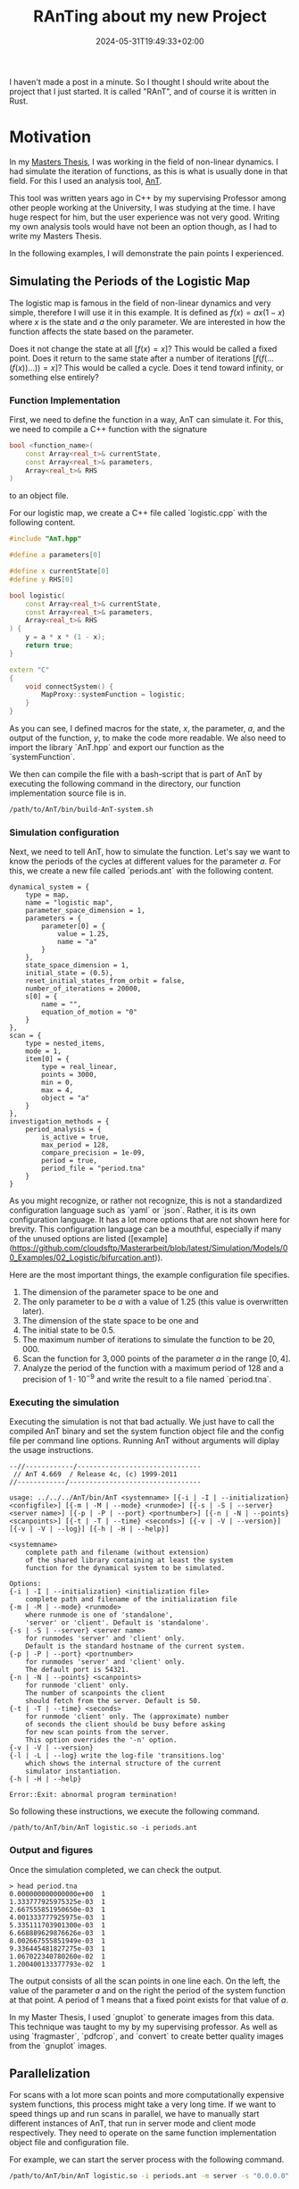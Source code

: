 #+title: RAnTing about my new Project
#+date: 2024-05-31T19:49:33+02:00
#+draft: t
#+images:
#+tags[]: nonlinear Rust



I haven't made a post in a minute.
So I thought I should write about the project that I just started.
It is called "RAnT", and of course it is written in Rust.

* Motivation

In my  [[https://github.com/cloudsftp/Masterarbeit/releases/tag/v1.1.2][Masters Thesis]], I was working in the field of non-linear dynamics.
I had simulate the iteration of functions, as this is what is usually done in that field.
For this I used an analysis tool, [[https://github.com/cloudsftp/AnT][AnT]].

This tool was written years ago in C++ by my supervising Professor among other people working at the University, I was studying at the time.
I have huge respect for him, but the user experience was not very good.
Writing my own analysis tools would have not been an option though, as I had to write my Masters Thesis.

In the following examples, I will demonstrate the pain points I experienced.

** Simulating the Periods of the Logistic Map

The logistic map is famous in the field of non-linear dynamics and very simple, therefore I will use it in this example.
It is defined as $f(x) = a x (1 - x)$ where $x$ is the state and $a$ the only parameter.
We are interested in how the function affects the state based on the parameter.

Does it not change the state at all $[f(x) = x]$?
This would be called a fixed point.
Does it return to the same state after a number of iterations $[f(f(...(f(x))...)) = x]$?
This would be called a cycle.
Does it tend toward infinity, or something else entirely?

*** Function Implementation

First, we need to define the function in a way, AnT can simulate it.
For this, we need to compile a C++ function with the signature

#+begin_src cpp
bool <function_name>(
    const Array<real_t>& currentState,
    const Array<real_t>& parameters,
    Array<real_t>& RHS
)
#+end_src

to an object file.

For our logistic map, we create a C++ file called `logistic.cpp` with the following content.

#+begin_src cpp
#include "AnT.hpp"

#define a parameters[0]

#define x currentState[0]
#define y RHS[0]

bool logistic(
    const Array<real_t>& currentState,
    const Array<real_t>& parameters,
    Array<real_t>& RHS
) {
    y = a * x * (1 - x);
    return true;
}

extern "C"
{
    void connectSystem() {
        MapProxy::systemFunction = logistic;
    }
}
#+end_src

As you can see, I defined macros for the state, $x$, the parameter, $a$, and the output of the function, $y$, to make the code more readable.
We also need to import the library `AnT.hpp` and export our function as the `systemFunction`.

We then can compile the file with a bash-script that is part of AnT by executing the following command in the directory, our function implementation source file is in.

#+begin_src bash
/path/to/AnT/bin/build-AnT-system.sh
#+end_src

*** Simulation configuration

Next, we need to tell AnT, how to simulate the function.
Let's say we want to know the periods of the cycles at different values for the parameter $a$.
For this, we create a new file called `periods.ant` with the following content.

#+begin_src
dynamical_system = {
    type = map,
    name = "logistic map",
    parameter_space_dimension = 1,
    parameters = {
        parameter[0] = {
            value = 1.25,
            name = "a"
        }
    },
    state_space_dimension = 1,
    initial_state = (0.5),
    reset_initial_states_from_orbit = false,
    number_of_iterations = 20000,
    s[0] = {
        name = "",
        equation_of_motion = "0"
    }
},
scan = {
    type = nested_items,
    mode = 1,
    item[0] = {
        type = real_linear,
        points = 3000,
        min = 0,
        max = 4,
        object = "a"
    }
},
investigation_methods = {
    period_analysis = {
        is_active = true,
        max_period = 128,
        compare_precision = 1e-09,
        period = true,
        period_file = "period.tna"
    }
}
#+end_src

As you might recognize, or rather not recognize, this is not a standardized configuration language such as `yaml` or `json`.
Rather, it is its own configuration language.
It has a lot more options that are not shown here for brevity.
This configuration language can be a mouthful, especially if many of the unused options are listed ([example](https://github.com/cloudsftp/Masterarbeit/blob/latest/Simulation/Models/00_Examples/02_Logistic/bifurcation.ant)).

Here are the most important things, the example configuration file specifies.
1. The dimension of the parameter space to be one and
1. The only parameter to be $a$ with a value of $1.25$ (this value is overwritten later).
1. The dimension of the state space to be one and
1. The initial state to be $0.5$.
1. The maximum number of iterations to simulate the function to be $20,000$.
1. Scan the function for $3,000$ points of the parameter $a$ in the range $[0, 4]$.
1. Analyze the period of the function with a maximum period of $128$ and a precision of $1 \cdot 10^{-9}$ and write the result to a file named `period.tna`.

*** Executing the simulation

Executing the simulation is not that bad actually.
We just have to call the compiled AnT binary and set the system function object file and the config file per command line options.
Running AnT without arguments will diplay the usage instructions.

#+begin_src
--//------------/-------------------------------
 // AnT 4.669  / Release 4c, (c) 1999-2011
//------------/---------------------------------

usage: ../../../AnT/bin/AnT <systemname> [{-i | -I | --initialization} <configfile>] [{-m | -M | --mode} <runmode>] [{-s | -S | --server} <server name>] [{-p | -P | --port} <portnumber>] [{-n | -N | --points} <scanpoints>] [{-t | -T | --time} <seconds>] [{-v | -V | --version}] [{-v | -V | --log}] [{-h | -H | --help}]

<systemname>
    complete path and filename (without extension)
    of the shared library containing at least the system
    function for the dynamical system to be simulated.

Options:
{-i | -I | --initialization} <initialization file>
    complete path and filename of the initialization file
{-m | -M | --mode} <runmode>
    where runmode is one of 'standalone',
    'server' or 'client'. Default is 'standalone'.
{-s | -S | --server} <server name>
    for runmodes 'server' and 'client' only.
    Default is the standard hostname of the current system.
{-p | -P | --port} <portnumber>
    for runmodes 'server' and 'client' only.
    The default port is 54321.
{-n | -N | --points} <scanpoints>
    for runmode 'client' only.
    The number of scanpoints the client
    should fetch from the server. Default is 50.
{-t | -T | --time} <seconds>
    for runmode 'client' only. The (approximate) number
    of seconds the client should be busy before asking
    for new scan points from the server.
    This option overrides the '-n' option.
{-v | -V | --version}
{-l | -L | --log} write the log-file 'transitions.log'
    which shows the internal structure of the current
    simulator instantiation.
{-h | -H | --help}

Error::Exit: abnormal program termination!
#+end_src

So following these instructions, we execute the following command.

#+begin_src
/path/to/AnT/bin/AnT logistic.so -i periods.ant
#+end_src

*** Output and figures

Once the simulation completed, we can check the output.

#+begin_src
> head period.tna
0.000000000000000e+00  1
1.333777925975325e-03  1
2.667555851950650e-03  1
4.001333777925975e-03  1
5.335111703901300e-03  1
6.668889629876626e-03  1
8.002667555851949e-03  1
9.336445481827275e-03  1
1.067022340780260e-02  1
1.200400133377793e-02  1
#+end_src

The output consists of all the scan points in one line each.
On the left, the value of the parameter $a$ and on the right the period of the system function at that point.
A period of $1$ means that a fixed point exists for that value of $a$.

In my Master Thesis, I used `gnuplot` to generate images from this data.
This technique was taught to my by my supervising professor.
As well as using `fragmaster`, `pdfcrop`, and `convert` to create better quality images from the `gnuplot` images.

** Parallelization

For scans with a lot more scan points and more computationally expensive system functions, this process might take a very long time.
If we want to speed things up and run scans in parallel, we have to manually start different instances of AnT, that run in server mode and client mode respectively.
They need to operate on the same function implementation object file and configuration file.

For example, we can start the server process with the following command.

#+begin_src bash
/path/to/AnT/bin/AnT logistic.so -i periods.ant -m server -s "0.0.0.0" -p 6660 &
#+end_src

And then start one client process with

#+begin_src bash
/path/to/AnT/bin/AnT logistic.so -i periods.ant -m client -s localhost -p 6660
#+end_src

Using `0.0.0.0` for the server process makes sense, since we want to bind to it.
But for some reason, I can't use it for the client process and must instead use `localhost`.
This might vary for your environment.

Each client process computes points of the scan on one thread.
So if you want to use 8 threads of your CPU for the simulation, you have to start 8 client processes.

** Wrapper script

As you can see, running scans in parallel is a highly repetetive manual process.
Of course this can be automated alongside the generation of images.
For this, I wrote a wrapper script called `simulAnT.py` during my Masters Thesis.
("Simulant" is german for malingerer and loosely translates to "the one who simulates".
I think the name is especially funny, because it reminds me of [this video](https://www.youtube.com/watch?v=-ssGusoccGw) that went viral during my school days.)

The source code of the script is available [here](https://github.com/cloudsftp/Masterarbeit/tree/latest/Simulation).
If we take a look at the usage options, we see that it allows to set the number of client processes to use for the simulation, and also to only render a simple image among other options.
This option skips the step that makes the resulting image better looking, but takes a lot of time for images with a lot of dots like plotting periods.

#+begin_src
usage: simulAnT.py [-h] -m MODEL -d DIAGRAM [-n NUM_CORES]
                   [--simple-figure | --no-simple-figure]
                   [--skip-computation | --no-skip-computation]
                   [--dont-show | --no-dont-show]

options:
  -h, --help            show this help message and exit
  -m MODEL, --model MODEL
  -d DIAGRAM, --diagram DIAGRAM
  -n NUM_CORES, --num-cores NUM_CORES
  --simple-figure, --no-simple-figure
  --skip-computation, --no-skip-computation
  --dont-show, --no-dont-show
#+end_src

Unfortunately, this script is very convoluted and still does not provide a good user experience when creating new models or scans of models.

;; TODO: own config language

* RAnT

Now you know, what the purpose of my new project is and what pain points I am trying to avoid.
Rather than a standalone program, RAnT is a library for developing programs that simulate and analyze system functions.
I hope to gain signigicant performance improvements by only compiling the analyses wanted and compiler optimizations of the system function in junction with the code analyzing the system function and the parameters.

My ultimate goal is to allow the user to explore scans of state spaces interactively.
But for this, I have a long way to go.

** Current State

Currently, the library supports only the analysis of periods and after how many iterations a condition is met.
Also it only supports maps, as where AnT supports many different system function types such as ordinary differential equations and partial differential equations.

But it is built with extensibility in mind.
At least different analysis methods can be implemented without any problems as a user of the library.

Thanks to [rayon](https://github.com/rayon-rs/rayon), the library supports parallelization out of the box.
Unfortunately, the library is not designed to distribute the computations between multiple nodes, as was possible with AnT.
Although it seems to not work anymore, at least on Linux machines.

*** Design

Let's start off with the function signature of single threaded scanning function.

#+begin_src rust
pub fn scan<Vector, State, Parameters, Result>(
    vector_generator: impl VectorGenerator<Vector = Vector>,
    parameter_adapter: impl ParameterAdapter<State, Parameters, Vector = Vector>,
    simulate: impl Fn(State, &Parameters) -> Result,
) -> impl Iterator<Item = (State, Parameters, Result)>
```
#+end_src

As you can see, it receives 3 input parameters and returns an iterator of results.
The first parameter is called the `vector_generator`.
It generates scan points, which are parameter agnostic at this point.
The type of the vector is generic, to allow maximum flexibility when implementing vector generators.
But of course, the library provides vector generators for the most common use case --- linearly distributed scan points in one or two dimensions.
- `VectorGenerator1D`
- `VectorGenerator2D`

The second parameter is called the `parameter_adapter`.
It translates scan vectors into an initial state and parameters.
Again, the library provides implementations for the most common use case --- linearly distributed changes to one or two parameters, respectively.
- `ParameterAdapter1DEven`
- `ParameterAdapter2DEven`

The task of providing the initial states and parameters for the scan is split into these two steps to reuse the parameter adapters for parallel scans.
As we will see shortly, it is the responsibility of the vector generator to define, how the work is split between workers.

The last parameter is called `simulate`.
This parameter is not a struct that implements a trait as the last two parameters.
Instead, it is a function that performs the simulation and analysis of the system function given an initial state and parameters.
The reason for this is that it is much more performant.
An analysis showed that embedding the logistic system function into a struct that performed period analysis was magnitudes slower than writing a simulate function, that calles a library function to perform the period analysis.
This is because of dynamic dispatch.
Calls to the system function are the performance bottleneck of the simulations and therefore should be optimized as much as possible.
As mentioned before, the library provides two different analysis functions.
- `period::simulate`
- `condition::simulate`


